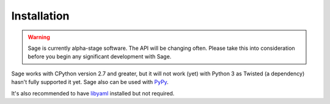 .. _installation:

Installation
============

.. warning::
    Sage is currently alpha-stage software. The API will be changing often.
    Please take this into consideration before you begin any significant
    development with Sage.

Sage works with CPython version 2.7 and greater, but it will not work (yet) with
Python 3 as Twisted (a dependency) hasn't fully supported it yet. Sage also
can be used with `PyPy <http://pypy.org/>`_.

It's also recommended to have `libyaml <http://pyyaml.org/wiki/LibYAML>`_
installed but not required.
